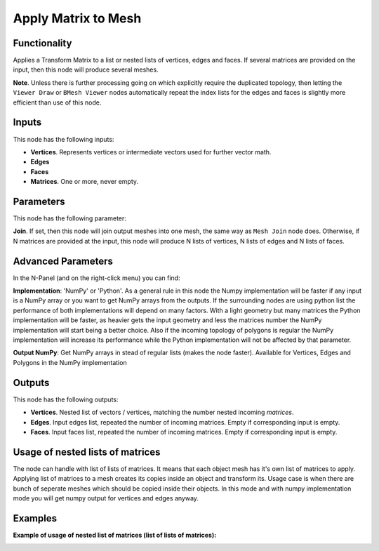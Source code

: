 Apply Matrix to Mesh
====================

Functionality
-------------

Applies a Transform Matrix to a list or nested lists of vertices, edges and faces. If several matrices are provided on the input, then this node will produce several meshes.

**Note**. Unless there is further processing going on which explicitly require the duplicated topology, then letting the ``Viewer Draw`` or ``BMesh Viewer`` nodes automatically repeat the index lists for the edges and faces is slightly more efficient than use of this node.


Inputs
------

This node has the following inputs:

- **Vertices**. Represents vertices or intermediate vectors used for further vector math.
- **Edges**
- **Faces**
- **Matrices**. One or more, never empty.

Parameters
----------

This node has the following parameter:

**Join**. If set, then this node will join output meshes into one mesh, the same way as ``Mesh Join`` node does.
Otherwise, if N matrices are provided at the input, this node will produce N lists of vertices, N lists of edges and N lists of faces.

Advanced Parameters
-------------------

In the N-Panel (and on the right-click menu) you can find:

**Implementation**: 'NumPy' or 'Python'. As a general rule in this node the Numpy implementation will be faster if any input is a NumPy array or you want to get NumPy arrays from the outputs. If the surrounding nodes are using python list the performance of both implementations will depend on many factors. With a light geometry but many matrices the Python implementation will be faster, as heavier gets the input geometry and less the matrices number the NumPy implementation will start being a better choice. Also if the incoming topology of polygons is regular the NumPy implementation will increase its performance while the Python implementation will not be affected by that parameter.

**Output NumPy**: Get NumPy arrays in stead of regular lists (makes the node faster). Available for Vertices, Edges and Polygons in the NumPy implementation

Outputs
-------

This node has the following outputs:

- **Vertices**.  Nested list of vectors / vertices, matching the number nested incoming *matrices*.
- **Edges**. Input edges list, repeated the number of incoming matrices. Empty if corresponding input is empty.
- **Faces**. Input faces list, repeated the number of incoming matrices. Empty if corresponding input is empty.

Usage of nested lists of matrices
---------------------------------

The node can handle with list of lists of matrices.
It means that each object mesh has it's own list of matrices to apply.
Applying list of matrices to a mesh creates its copies inside an object and transform its.
Usage case is when there are bunch of seperate meshes which should be copied inside their objects.
In this mode and with numpy implementation mode you will get numpy output for vertices and edges anyway.


Examples
--------

.. image:: https://cloud.githubusercontent.com/assets/284644/6096652/ac13659e-afbf-11e4-83c9-e13b75c0e346.png

.. image:: https://cloud.githubusercontent.com/assets/284644/6096654/b300fbfa-afbf-11e4-901b-1361a44238c2.png

**Example of usage of nested list of matrices (list of lists of matrices):**

.. image:: https://user-images.githubusercontent.com/28003269/82114656-2bc95400-976f-11ea-8b6a-b539060b03e6.png
